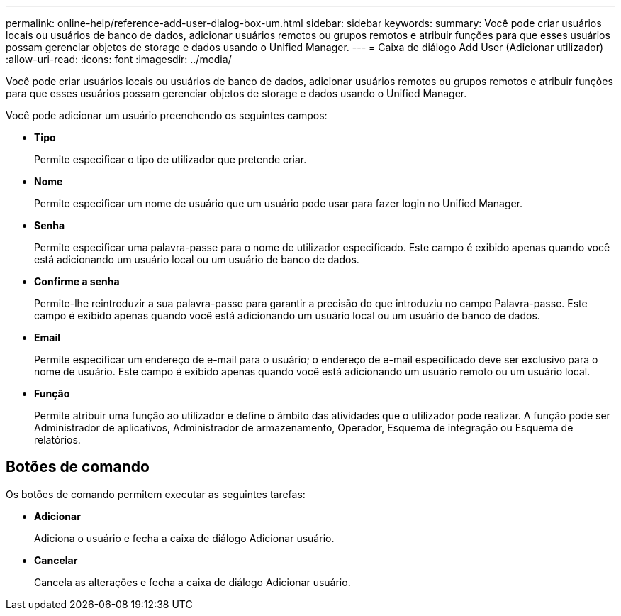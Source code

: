 ---
permalink: online-help/reference-add-user-dialog-box-um.html 
sidebar: sidebar 
keywords:  
summary: Você pode criar usuários locais ou usuários de banco de dados, adicionar usuários remotos ou grupos remotos e atribuir funções para que esses usuários possam gerenciar objetos de storage e dados usando o Unified Manager. 
---
= Caixa de diálogo Add User (Adicionar utilizador)
:allow-uri-read: 
:icons: font
:imagesdir: ../media/


[role="lead"]
Você pode criar usuários locais ou usuários de banco de dados, adicionar usuários remotos ou grupos remotos e atribuir funções para que esses usuários possam gerenciar objetos de storage e dados usando o Unified Manager.

Você pode adicionar um usuário preenchendo os seguintes campos:

* *Tipo*
+
Permite especificar o tipo de utilizador que pretende criar.

* *Nome*
+
Permite especificar um nome de usuário que um usuário pode usar para fazer login no Unified Manager.

* *Senha*
+
Permite especificar uma palavra-passe para o nome de utilizador especificado. Este campo é exibido apenas quando você está adicionando um usuário local ou um usuário de banco de dados.

* *Confirme a senha*
+
Permite-lhe reintroduzir a sua palavra-passe para garantir a precisão do que introduziu no campo Palavra-passe. Este campo é exibido apenas quando você está adicionando um usuário local ou um usuário de banco de dados.

* *Email*
+
Permite especificar um endereço de e-mail para o usuário; o endereço de e-mail especificado deve ser exclusivo para o nome de usuário. Este campo é exibido apenas quando você está adicionando um usuário remoto ou um usuário local.

* *Função*
+
Permite atribuir uma função ao utilizador e define o âmbito das atividades que o utilizador pode realizar. A função pode ser Administrador de aplicativos, Administrador de armazenamento, Operador, Esquema de integração ou Esquema de relatórios.





== Botões de comando

Os botões de comando permitem executar as seguintes tarefas:

* *Adicionar*
+
Adiciona o usuário e fecha a caixa de diálogo Adicionar usuário.

* *Cancelar*
+
Cancela as alterações e fecha a caixa de diálogo Adicionar usuário.


